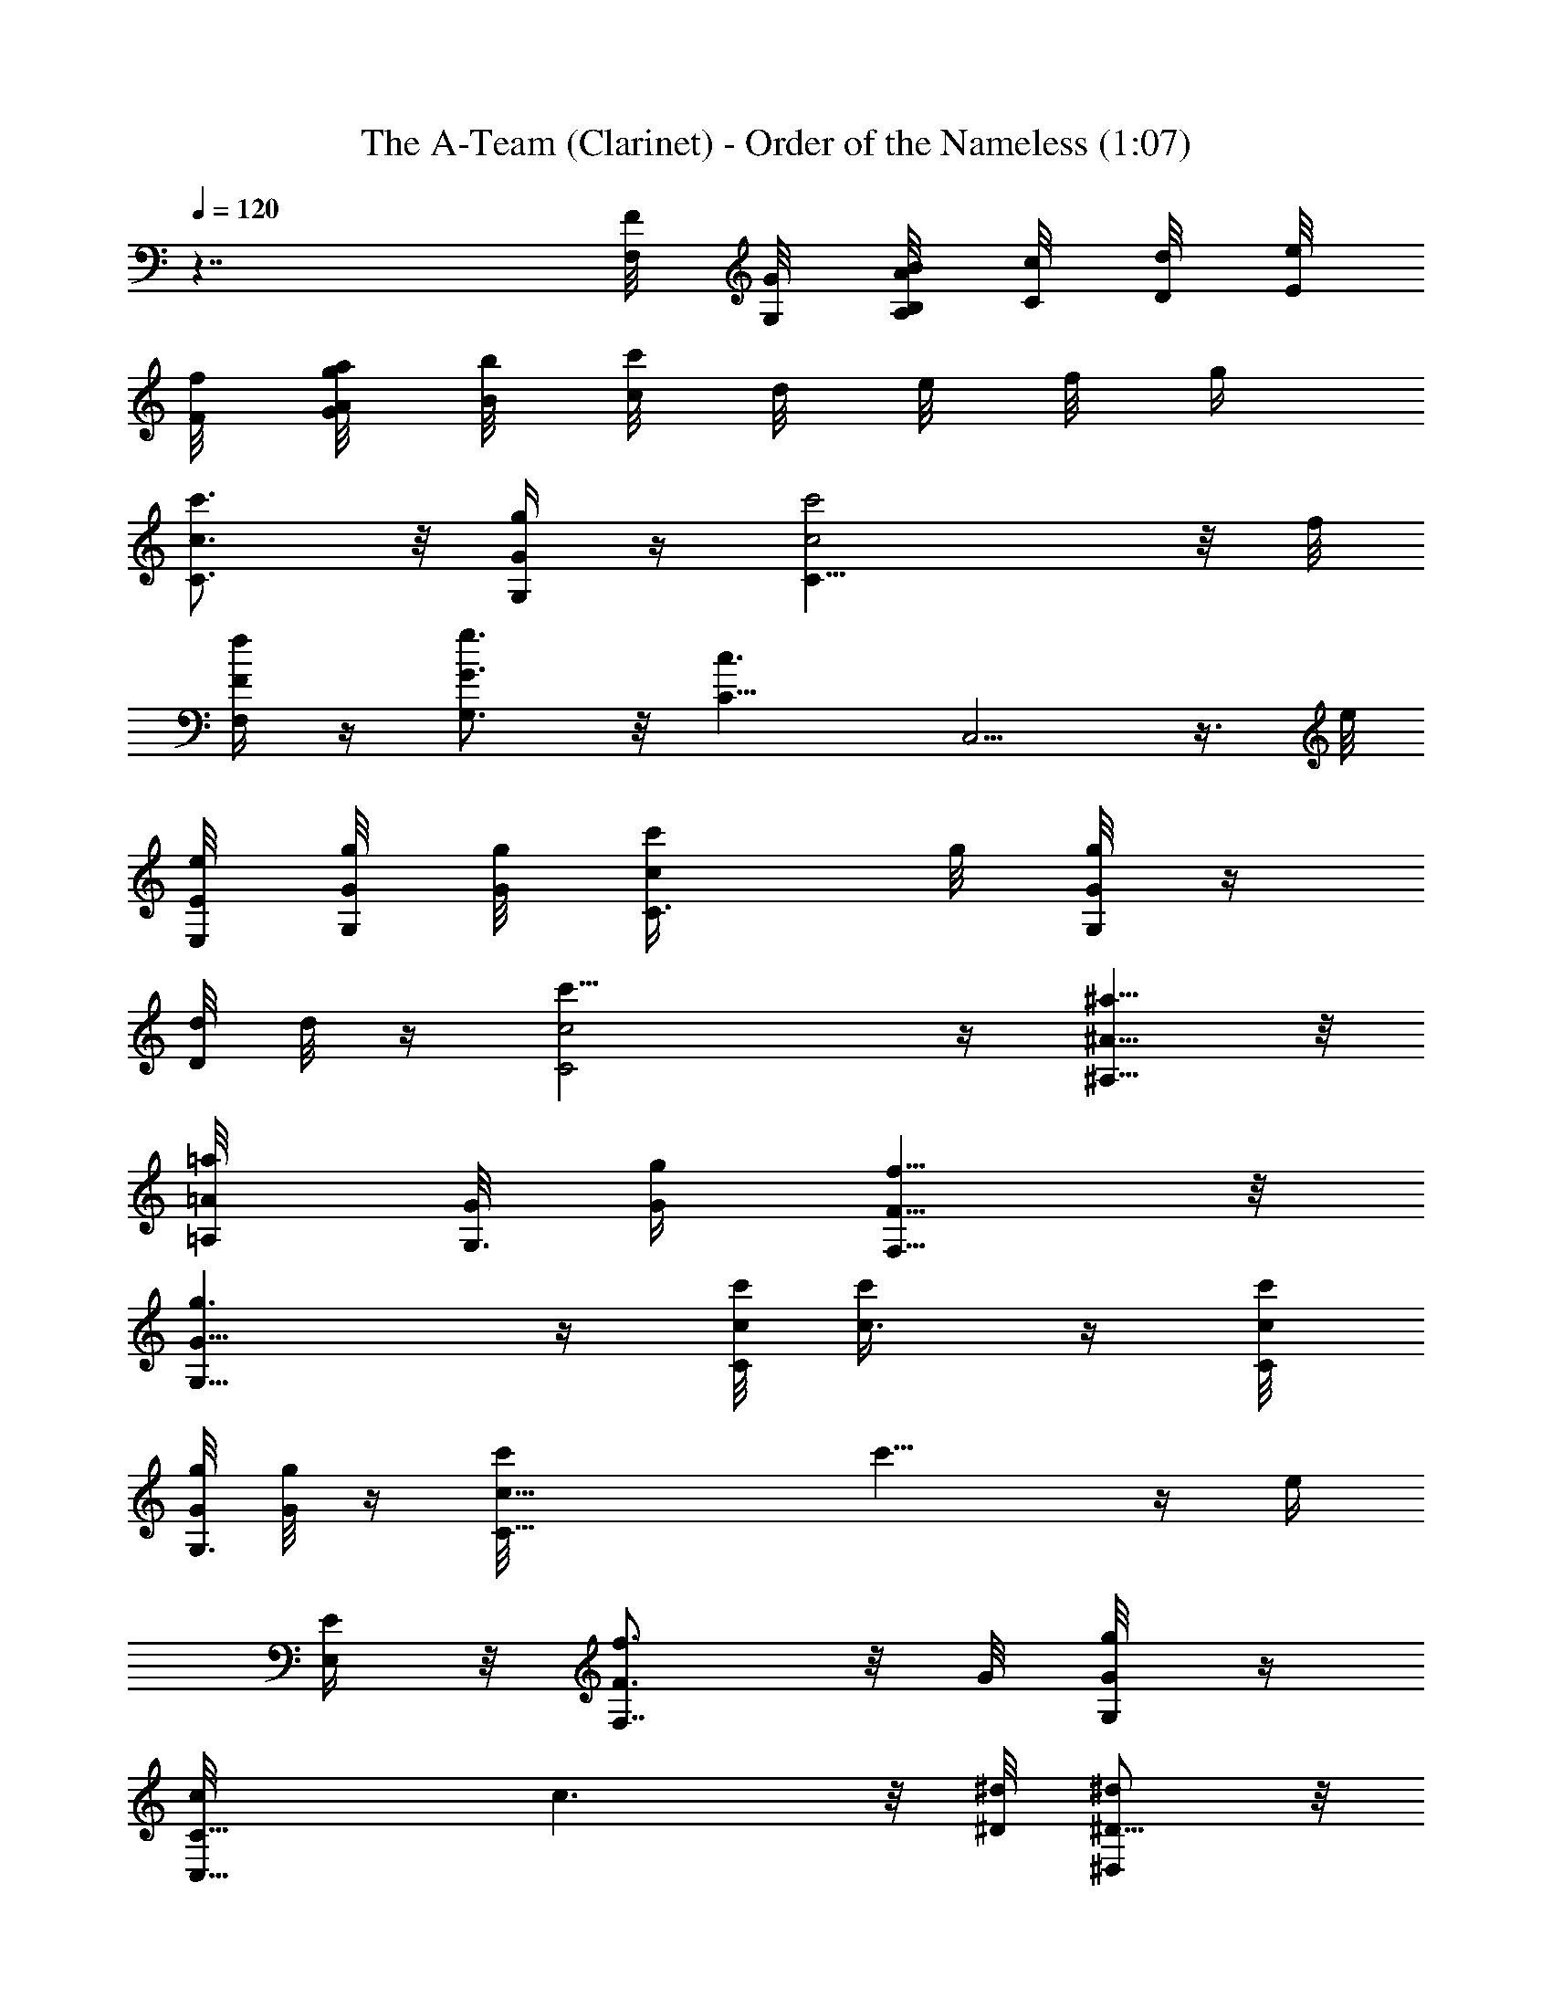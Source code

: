 X:1
T:The A-Team (Clarinet) - Order of the Nameless (1:07)
Z:Transcribed by LotRO MIDI Player:http://lotro.acasylum.com/midi
%  Original file:A-Team.mid
%  Transpose:-18
L:1/4
Q:120
K:C
z7/4 [F,/8F/8] [G,/8G/8] [A/8A,/8B/8B,/8] [c/8C/8] [d/8D/8] [e/8E/8]
[F/8f/8] [G/8g/8A/8a/8] [B/8b/8] [c/8c'/8] d/8 e/8 f/8 g/4
[c'3/4c3/4C3/4] z/8 [g/4G/4G,/4] z/4 [c2c'2C17/8] z/8 f/8
[F/4F,/4f/4] z/4 [g3/4G,3/4G3/4] z/8 [c3/2C13/8z/8] C,5/4 z3/8 e/8
[E/8E,/8e/8] [g/8G,/4G/8] [g/8G/8] [c'/2C3/8c/2] g/8 [G/8G,/8g/8] z/4
[d/8D/4] d/8 z/4 [c2C2c'17/8] z/4 [^A,5/8^A5/8^a5/8] z/8
[=A/4=A,/8=a/4] [G/8G,3/8] [G/4g/4z/8] [F5/8F,5/8f5/8] z/8
[G,13/8G13/8g3/2] z/4 [c/8C/2c'/8] [c'/2c3/8] z/4 [c/4C/8c'/4]
[G/8G,3/8g/8] [g/8G/4] z/4 [C17/8c17/8c'/8] c'15/8 z/4 [e/4z/8]
[E/4E,/4] z/8 [f3/4F3/4F,7/8] z/8 G/8 [g/4G,/8G/4] z/4
[C11/8c/8C,11/8] c3/2 z/8 [^D/8^d/8] [^D,/2^D5/8^d/2] z/8
[F/4f/4F,/4z/8] [^G/8^G,/2] [^g/4^G3/8] z/8 ^a/8
[^A29/8^A,7/2^a45/8z17/8] [^D3/8^d3/8] z/8 [F7/8f3/4] z/8
[^A,19/8z/8] ^A9/4 [^a3/8^A^A,3/8] [=A/8=A,3/8] [A/2=a/2] z/4
[f3/8z/8] [F/4F,/4] z/8 [^A7/8^a7/8^A,3/4] z/4 [=a5/8=A3/4=A,5/8] z/4
[e/2E/2E,/2] z/8 [F/8f/8] [f/8F,/8F/4] [=g/8=G/4=G,3/8] z3/8
[c17/8c'2C2] z/4 [G5/8G,3/8g5/8] [F,3/8F/8] [F/4f3/8] z5/8
[C,/8c/4C/4=D/8] z/4 [g7/8G/8] [G3/4G,5/8] z/8 f/8 [F3/4F,5/8f5/8]
z/4 [f/2F3/8F,3/8] [E/8e/8] [e3/8E,/4E/4] z/8 [c/2C/2C,/2]
[B,3/8B3/8] z/8 [c13/8C,3/2C13/8] z/4 e16 [e107/8z25/2] [^D3/8z/4]
[F/4^G3/8z/8] [^A3/8=G/4z/8] ^d33/8 z/8 F3/8 ^A3/8 z/8 [f/2^A3/8]
[c7/8z/8] ^d7/8 c15/8 [^dz7/8] [^A3/4z3/8] [F/2z3/8] [^A5/8z/2] ^d/4
z/4 f3/8 g/2 [c'5/8z/2] ^a37/8 [^g/2z3/8] ^f/2 =f/2 [^fz7/8] ^d3/8
z/2 [^c/2z3/8] =c/2 [^A/2z3/8] [^G5/8z/2] ^F/4 [=F/4z/8] [^F3/8z/4]
^G/8 z/8 [c/4z/8] [^c3/8z/4] =d/8 z/8 [=f3/8e/8] z/8 ^f29/8 z/8
[C3/4=c/8c'/8] [c'5/8c5/8] z/8 [=g/4=G3/8G,/4] z/4 [c'2c17/8C17/8]
z/4 [=F/4=f/4F,/4] z/8 g/8 [G3/4G,7/8g3/4] z/8 [c3/2C7/4C,7/4] z/4
[e/4E/8] [E,/4E/8] [g/4G/4z/8] [G,/8c/8] [c'/2C/2c/2] [g/8G/4G,/4]
z/4 [d/4=D/4] z/4 [c'2c17/8C2] z/4 [^A,5/8^A5/8^a/2] z/8 [=a3/8z/8]
[=A/4=A,/8] [g/4G/4G,/4z/8] [F,3/4z/8] [F5/8f5/8] [G/8G,13/8]
[g3/2G3/2] z/4 [c/2c'/2C/2] z/8 c'/8 [c'/8c/4C/8] [g/4G/8G,3/8] G/4
z/8 [c'15/8c2C15/8] z3/8 [e3/8E3/8z/8] E,/4 z/8 [f5/8F3/4F,3/4] z/4
[g/4G/4G,/4] z/8 c/8 [c13/8C13/8C,13/8] z/4 [F/4F,/4f3/8] z/4
[E,5/8E3/4e5/8] z/8 [c3/8C3/8C,/2] z/8 [f3/4F3/4F,3/4] z/8
[E7/8E,7/8e3/4] z/8 [F,7/8F/8f/8] [F3/4f3/4] z/8 [G,3/4G3/4g3/4] z/8
[a/4A/4A,/4] z/4 [b5/4B5/4B,9/8A,/8] z9/8 [C/2c/8] [c/2c'/2] 